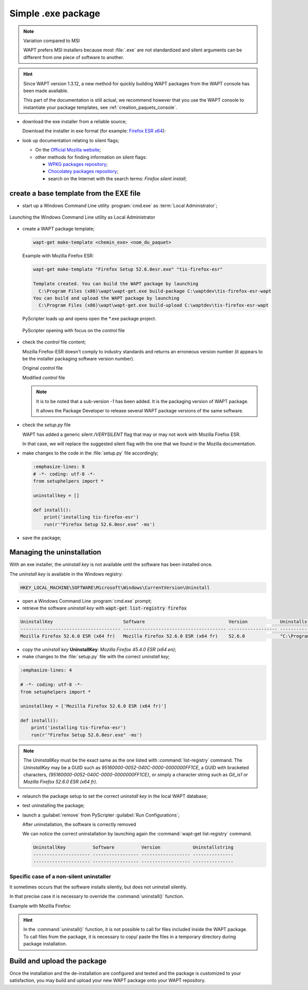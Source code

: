 .. Reminder for header structure :
   Niveau 1 : ====================
   Niveau 2 : --------------------
   Niveau 3 : ++++++++++++++++++++
   Niveau 4 : """"""""""""""""""""
   Niveau 5 : ^^^^^^^^^^^^^^^^^^^^

.. meta::
    :description: Simple .exe package
    :keywords: exe, WAPT, simple, documentation

.. _simple_exe_packaging:

Simple .exe package
===================

.. note:: Variation compared to MSI

  WAPT prefers MSI installers because most :file:`.exe` are not standardized
  and silent arguments can be different from one piece of software to another.

.. hint::

  Since WAPT version 1.3.12, a new method for quickly building WAPT packages
  from the WAPT console has been made available.

  This part of the documentation is still actual, we recommend however
  that you use the WAPT console to instantiate your package templates,
  see :ref:`creation_paquets_console`.

* download the exe installer from a reliable source;

  Download the installer in exe format (for example: `Firefox ESR x64 <https://download.mozilla.org/?product=firefox-45.6.0esr-SSL&os=win64&langerr>`_):

* look up documentation relating to silent flags;

  * On the `Official Mozilla website <https://wiki.mozilla.org/Installer:Command_Line_Arguments>`_;

  * other methods for finding information on silent flags:

    * `WPKG packages repository <https://wpkg.org/Firefox#Firefox_19_-_45_.28For_current_versions_of_WPKG.29>`_;

    * `Chocolatey packages repository <https://chocolatey.org/packages/FirefoxESR>`_;

    * search on the Internet with the search terms: *Firefox silent install*;

create a base template from the EXE file
----------------------------------------

* start up a Windows Command Line utility :program:`cmd.exe`
  as :term:`Local Administrator`;

.. figure:: in-admin.png
  :align: center
  :alt: Launching the Windows Command Line utility as Local Administrator

  Launching the Windows Command Line utility as Local Administrator

* create a WAPT package template;

  .. code-block:: bash

    wapt-get make-template <chemin_exe> <nom_du_paquet>

  Example with Mozilla Firefox ESR:

  .. code-block:: bash

    wapt-get make-template "Firefox Setup 52.6.0esr.exe" "tis-firefox-esr"

    Template created. You can build the WAPT package by launching
      C:\Program Files (x86)\wapt\wapt-get.exe build-package C:\waptdev\tis-firefox-esr-wapt
    You can build and upload the WAPT package by launching
      C:\Program Files (x86)\wapt\wapt-get.exe build-upload C:\waptdev\tis-firefox-esr-wapt

  PyScripter loads up and opens open the \*.exe package project.

  .. figure:: pyscripter_firefox_esr.png
    :align: center
    :alt: PyScripter opening with focus on the *control* file

    PyScripter opening with focus on the *control* file

* check the *control* file content;

  Mozilla Firefox-ESR doesn't comply to industry standards and returns
  an erroneous version number (it appears to be the installer packaging
  software version number).

  Original *control* file

  .. literalinclude:: control_origin.txt
    :emphasize-lines: 2

  Modified *control* file

  .. literalinclude:: control_modified.txt
    :emphasize-lines: 2,6,7

  .. note::

    It is to be noted that a sub-version *-1* has been added.
    It is the packaging version of WAPT package.

    It allows the Package Developer to release several WAPT package versions
    of the same software.

* check the *setup.py* file

  WAPT has added a generic silent */VERYSILENT* flag that may or may not
  work with Mozilla Firefox ESR.

  In that case, we will replace the suggested silent flag with the one
  that we found in the Mozilla documentation.

* make changes to the code in the :file:`setup.py` file accordingly;

  .. code-block:: python

    :emphasize-lines: 8
    # -*- coding: utf-8 -*-
    from setuphelpers import *

    uninstallkey = []

    def install():
        print('installing tis-firefox-esr')
        run(r'"Firefox Setup 52.6.0esr.exe" -ms')

* save the package;

Managing the uninstallation
---------------------------

With an exe installer, the *uninstall key* is not available until the software
has been installed once.

The *uninstall key* is available in the Windows registry:

.. code-block:: console

  HKEY_LOCAL_MACHINE\SOFTWARE\Microsoft\Windows\CurrentVersion\Uninstall

* open a Windows Command Line :program:`cmd.exe` prompt;

* retrieve the software *uninstall key* with
  :code:`wapt-get list-registry firefox`

.. code-block:: bash

  UninstallKey                          Software                               Version            Uninstallstring
  ------------------------------------- -------------------------------------- ------------------ ------------------------------------------------------
  Mozilla Firefox 52.6.0 ESR (x64 fr)   Mozilla Firefox 52.6.0 ESR (x64 fr)    52.6.0             "C:\Program Files\Mozilla Firefox\uninstall\helper.exe"

* copy the *uninstall key* **UninstallKey**: *Mozilla Firefox
  45.4.0 ESR (x64 en)*;

* make changes to the :file:`setup.py` file with the correct *uninstall key*;

.. code-block:: python

  :emphasize-lines: 4

  # -*- coding: utf-8 -*-
  from setuphelpers import *

  uninstallkey = ['Mozilla Firefox 52.6.0 ESR (x64 fr)']

  def install():
      print('installing tis-firefox-esr')
      run(r'"Firefox Setup 52.6.0esr.exe" -ms')

.. note::

  The *UninstallKey* must be the exact same as the one listed with
  :command:`list-registry` command. The *UninstallKey* may be a GUID such as
  *95160000-0052-040C-0000-0000000FF1CE*, a GUID with bracketed characters,
  *{95160000-0052-040C-0000-0000000FF1CE}*, or simply a character string
  such as *Git_is1* or *Mozilla Firefox 52.6.0 ESR (x64 fr)*.

* relaunch the package setup to set the correct *uninstall key*
  in the local WAPT database;

* test uninstalling the package;

* launch a :guilabel:`remove` from PyScripter :guilabel:`Run Configurations`;

  .. image:: remove_package.png
    :align: center
    :alt: After uninstallation, the software is correctly removed

  After uninstallation, the software is correctly removed

  We can notice the correct uninstallation by launching again
  the :command:`wapt-get list-registry` command.

  .. code-block:: console

    UninstallKey          Software          Version            Uninstallstring
    --------------------- ----------------- ------------------ ---------------
    --------------------- ----------------- ------------------ ---------------

Specific case of a non-silent uninstaller
+++++++++++++++++++++++++++++++++++++++++

It sometimes occurs that the software installs silently,
but does not uninstall silently.

In that precise case it is necessary to override the :command:`uninstall()`
function.

Example with Mozilla Firefox:

.. code-block:: python
  :emphasize-lines: 10-12

  # -*- coding: utf-8 -*-
  from setuphelpers import *

  uninstallkey = ['Mozilla Firefox 52.6.0 ESR (x64 fr)']

  def install():
      print('installing tis-firefox-esr')
      run(r'"Firefox Setup 52.6.0esr.exe" -ms')

  def uninstall():
      print('uninstalling tis-firefox-esr')
      run(r'"C:\Program Files\Mozilla Firefox\uninstall\helper.exe" -ms')

.. hint::

  In the :command:`uninstall()` function, it is not possible to call for files
  included inside the WAPT package. To call files from the package,
  it is necessary to copy/ paste the files in a temporary directory
  during package installation.

Build and upload the package
----------------------------

Once the installation and the de-installation are configured and tested
and the package is customized to your satisfaction, you may build and upload
your new WAPT package onto your WAPT repository.
